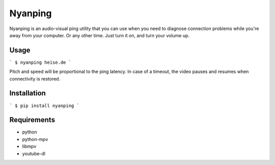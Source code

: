 Nyanping
========

Nyanping is an audio-visual ping utility that you can use when you need to diagnose connection problems while you're away from your computer. Or any other time. Just turn it on, and turn your volume up.

Usage
-----

```
$ nyanping heise.de
```

Pitch and speed will be proportional to the ping latency. In case of a timeout, the video pauses and resumes when connectivity is restored.

Installation
------------

```
$ pip install nyanping
```

Requirements
------------

* python
* python-mpv
* libmpv
* youtube-dl

